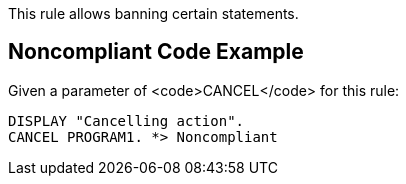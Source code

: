 This rule allows banning certain statements. 


== Noncompliant Code Example

Given a parameter of <code>CANCEL</code> for this rule: 
----
DISPLAY "Cancelling action".
CANCEL PROGRAM1. *> Noncompliant
----


